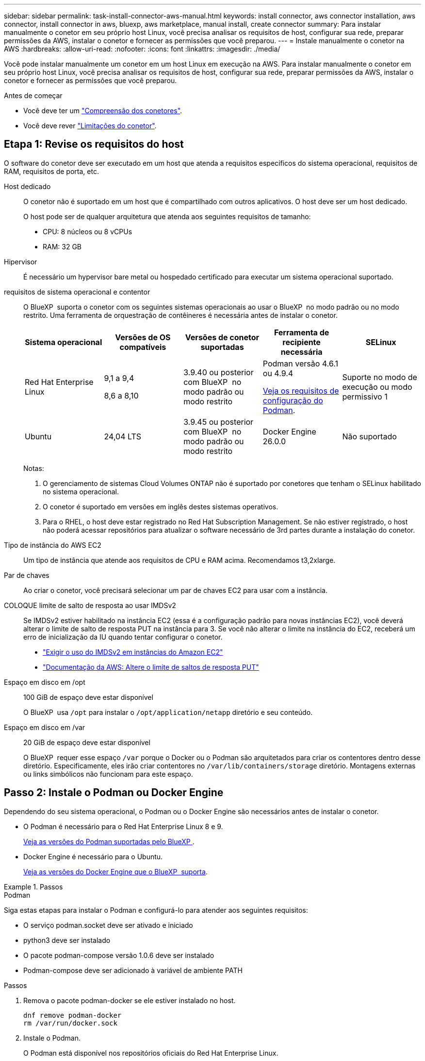 ---
sidebar: sidebar 
permalink: task-install-connector-aws-manual.html 
keywords: install connector, aws connector installation, aws connector, install connector in aws, bluexp, aws marketplace, manual install, create connector 
summary: Para instalar manualmente o conetor em seu próprio host Linux, você precisa analisar os requisitos de host, configurar sua rede, preparar permissões da AWS, instalar o conetor e fornecer as permissões que você preparou. 
---
= Instale manualmente o conetor na AWS
:hardbreaks:
:allow-uri-read: 
:nofooter: 
:icons: font
:linkattrs: 
:imagesdir: ./media/


[role="lead"]
Você pode instalar manualmente um conetor em um host Linux em execução na AWS. Para instalar manualmente o conetor em seu próprio host Linux, você precisa analisar os requisitos de host, configurar sua rede, preparar permissões da AWS, instalar o conetor e fornecer as permissões que você preparou.

.Antes de começar
* Você deve ter um link:concept-connectors.html["Compreensão dos conetores"].
* Você deve rever link:reference-limitations.html["Limitações do conetor"].




== Etapa 1: Revise os requisitos do host

O software do conetor deve ser executado em um host que atenda a requisitos específicos do sistema operacional, requisitos de RAM, requisitos de porta, etc.

Host dedicado:: O conetor não é suportado em um host que é compartilhado com outros aplicativos. O host deve ser um host dedicado.
+
--
O host pode ser de qualquer arquitetura que atenda aos seguintes requisitos de tamanho:

* CPU: 8 núcleos ou 8 vCPUs
* RAM: 32 GB


--
Hipervisor:: É necessário um hypervisor bare metal ou hospedado certificado para executar um sistema operacional suportado.
[[podman-versions]]requisitos de sistema operacional e contentor:: O BlueXP  suporta o conetor com os seguintes sistemas operacionais ao usar o BlueXP  no modo padrão ou no modo restrito. Uma ferramenta de orquestração de contêineres é necessária antes de instalar o conetor.
+
--
[cols="2a,2a,2a,2a,2a"]
|===
| Sistema operacional | Versões de OS compatíveis | Versões de conetor suportadas | Ferramenta de recipiente necessária | SELinux 


 a| 
Red Hat Enterprise Linux
 a| 
9,1 a 9,4

8,6 a 8,10
 a| 
3.9.40 ou posterior com BlueXP  no modo padrão ou modo restrito
 a| 
Podman versão 4.6.1 ou 4.9.4

<<podman-configuration,Veja os requisitos de configuração do Podman>>.
 a| 
Suporte no modo de execução ou modo permissivo 1



 a| 
Ubuntu
 a| 
24,04 LTS
 a| 
3.9.45 ou posterior com BlueXP  no modo padrão ou modo restrito
 a| 
Docker Engine 26.0.0
 a| 
Não suportado



 a| 
22,04 LTS
 a| 
3.9.29 ou posterior
 a| 
Docker Engine 23.0.6 a 26.0.0

26.0.0 é suportado com _new_ Connector 3.9.44 ou instalações posteriores
 a| 
Não suportado

|===
Notas:

. O gerenciamento de sistemas Cloud Volumes ONTAP não é suportado por conetores que tenham o SELinux habilitado no sistema operacional.
. O conetor é suportado em versões em inglês destes sistemas operativos.
. Para o RHEL, o host deve estar registrado no Red Hat Subscription Management. Se não estiver registrado, o host não poderá acessar repositórios para atualizar o software necessário de 3rd partes durante a instalação do conetor.


--
Tipo de instância do AWS EC2:: Um tipo de instância que atende aos requisitos de CPU e RAM acima. Recomendamos t3,2xlarge.
Par de chaves:: Ao criar o conetor, você precisará selecionar um par de chaves EC2 para usar com a instância.
COLOQUE limite de salto de resposta ao usar IMDSv2:: Se IMDSv2 estiver habilitado na instância EC2 (essa é a configuração padrão para novas instâncias EC2), você deverá alterar o limite de salto de resposta PUT na instância para 3. Se você não alterar o limite na instância do EC2, receberá um erro de inicialização da IU quando tentar configurar o conetor.
+
--
* link:task-require-imdsv2.html["Exigir o uso do IMDSv2 em instâncias do Amazon EC2"]
* https://docs.aws.amazon.com/AWSEC2/latest/UserGuide/configuring-IMDS-existing-instances.html#modify-PUT-response-hop-limit["Documentação da AWS: Altere o limite de saltos de resposta PUT"^]


--
Espaço em disco em /opt:: 100 GiB de espaço deve estar disponível
+
--
O BlueXP  usa `/opt` para instalar o `/opt/application/netapp` diretório e seu conteúdo.

--
Espaço em disco em /var:: 20 GiB de espaço deve estar disponível
+
--
O BlueXP  requer esse espaço `/var` porque o Docker ou o Podman são arquitetados para criar os contentores dentro desse diretório. Especificamente, eles irão criar contentores no `/var/lib/containers/storage` diretório. Montagens externas ou links simbólicos não funcionam para este espaço.

--




== Passo 2: Instale o Podman ou Docker Engine

Dependendo do seu sistema operacional, o Podman ou o Docker Engine são necessários antes de instalar o conetor.

* O Podman é necessário para o Red Hat Enterprise Linux 8 e 9.
+
<<podman-versions,Veja as versões do Podman suportadas pelo BlueXP >>.

* Docker Engine é necessário para o Ubuntu.
+
<<podman-versions,Veja as versões do Docker Engine que o BlueXP  suporta>>.



.Passos
[role="tabbed-block"]
====
.Podman
--
Siga estas etapas para instalar o Podman e configurá-lo para atender aos seguintes requisitos:

* O serviço podman.socket deve ser ativado e iniciado
* python3 deve ser instalado
* O pacote podman-compose versão 1.0.6 deve ser instalado
* Podman-compose deve ser adicionado à variável de ambiente PATH


.Passos
. Remova o pacote podman-docker se ele estiver instalado no host.
+
[source, cli]
----
dnf remove podman-docker
rm /var/run/docker.sock
----
. Instale o Podman.
+
O Podman está disponível nos repositórios oficiais do Red Hat Enterprise Linux.

+
Para Red Hat Enterprise Linux 9:

+
[source, cli]
----
sudo dnf install podman-2:<version>
----
+
Onde o <version> é a versão suportada do Podman que você está instalando. <<podman-versions,Veja as versões do Podman suportadas pelo BlueXP >>.

+
Para Red Hat Enterprise Linux 8:

+
[source, cli]
----
sudo dnf install podman-3:<version>
----
+
Onde o <version> é a versão suportada do Podman que você está instalando. <<podman-versions,Veja as versões do Podman suportadas pelo BlueXP >>.

. Ative e inicie o serviço podman.socket.
+
[source, cli]
----
sudo systemctl enable --now podman.socket
----
. Instale o python3.
+
[source, cli]
----
sudo dnf install python3
----
. Instale o pacote do repositório EPEL se ainda não estiver disponível no seu sistema.
+
Esta etapa é necessária porque o podman-compose está disponível no repositório extra Packages for Enterprise Linux (EPEL).

+
Para Red Hat Enterprise Linux 9:

+
[source, cli]
----
sudo dnf install https://dl.fedoraproject.org/pub/epel/epel-release-latest-9.noarch.rpm
----
+
Para Red Hat Enterprise Linux 8:

+
[source, cli]
----
sudo dnf install https://dl.fedoraproject.org/pub/epel/epel-release-latest-8.noarch.rpm
----
. Instale o pacote podman-compose 1,0.6.
+
[source, cli]
----
sudo dnf install podman-compose-1.0.6
----
+

NOTE: Usar o `dnf install` comando atende ao requisito para adicionar podman-compose à variável de ambiente PATH. O comando installation adiciona podman-compose ao /usr/bin, que já está incluído na `secure_path` opção no host.



--
.Docker Engine
--
Siga a documentação do Docker para instalar o Docker Engine.

.Passos
. https://docs.docker.com/engine/install/["Veja as instruções de instalação do Docker"^]
+
Certifique-se de seguir as etapas para instalar uma versão específica do Docker Engine. Instalar a versão mais recente irá instalar uma versão do Docker que o BlueXP  não suporta.

. Verifique se o Docker está ativado e em execução.
+
[source, cli]
----
sudo systemctl enable docker && sudo systemctl start docker
----


--
====


== Passo 3: Configurar a rede

Certifique-se de que a localização da rede onde pretende instalar o conetor suporta os seguintes requisitos. Atender a esses requisitos permite que o conetor gerencie recursos e processos em seu ambiente de nuvem híbrida.

Conexões com redes de destino:: Um conetor requer uma conexão de rede com o local onde você está planejando criar e gerenciar ambientes de trabalho. Por exemplo, a rede em que você planeja criar sistemas Cloud Volumes ONTAP ou um sistema de storage em seu ambiente local.


Acesso de saída à Internet:: O local de rede onde você implantar o conetor deve ter uma conexão de saída de Internet para contatar pontos de extremidade específicos.


Endpoints contatados de computadores ao usar o console baseado na Web do BlueXP :: Os computadores que acessam o console BlueXP  a partir de um navegador da Web devem ter a capacidade de entrar em Contato com vários endpoints. Você precisará usar o console BlueXP  para configurar o conetor e para uso diário do BlueXP .
+
--
link:reference-networking-saas-console.html["Prepare a rede para o console BlueXP "].

--


Terminais contactados durante a instalação manual:: Quando você instala manualmente o conetor em seu próprio host Linux, o instalador do conetor requer acesso aos seguintes URLs durante o processo de instalação:
+
--
* https://mysupport.NetApp.com
* https://signin.b2c.NetApp.com (este endpoint é o URL CNAME para https://mysupport.NetApp.com)
* https://cloudmanager.cloud.NetApp.com/locação
* https://stream.cloudmanager.cloud.NetApp.com
* https://production-artifacts.cloudmanager.cloud.NetApp.com
* Para obter imagens, o instalador precisa de acesso a um destes dois conjuntos de endpoints:
+
** Opção 1 (recomendado):
+
*** \https://bluexpinfraprod.eastus2.data.azurecr.io
*** \https://bluexpinfraprod.azurecr.io


** Opção 2:
+
*** \https://*.blob.core.windows.net
*** \https://cloudmanagerinfraprod.azurecr.io




+
Os endpoints listados na opção 1 são recomendados porque são mais seguros. Recomendamos que você configure seu firewall para permitir os endpoints listados na opção 1, ao mesmo tempo em que rejeita os endpoints listados na opção 2. Observe o seguinte sobre esses endpoints:

+
** Os pontos finais listados na opção 1 são suportados a partir da versão 3.9.47 do conetor. Não há compatibilidade retroativa com versões anteriores do conetor.
** O conetor entra em contacto primeiro com os pontos finais listados na opção 2. Se esses endpoints não estiverem acessíveis, o conetor entrará em Contato automaticamente com os endpoints listados na opção 1.
** Os pontos de extremidade na opção 1 não são compatíveis se você usar o conetor com backup e recuperação do BlueXP  ou com proteção contra ransomware BlueXP . Nesse caso, você pode desativar os endpoints listados na opção 1, ao mesmo tempo em que permite os endpoints listados na opção 2.




O host pode tentar atualizar os pacotes do sistema operacional durante a instalação. O host pode entrar em Contato com diferentes sites de espelhamento para esses pacotes do sistema operacional.

--


Terminais contactados a partir do conetor:: O conetor requer acesso de saída à Internet para entrar em Contato com os seguintes endpoints, a fim de gerenciar recursos e processos em seu ambiente de nuvem pública para operações diárias.
+
--
Observe que os endpoints listados abaixo são todas as entradas CNAME.

[cols="2a,1a"]
|===
| Endpoints | Finalidade 


 a| 
Serviços da AWS (amazonaws.com):

* CloudFormation
* Nuvem de computação elástica (EC2)
* Gerenciamento de identidade e acesso (IAM)
* Key Management Service (KMS)
* Serviço de token de segurança (STS)
* Serviço de armazenamento simples (S3)

 a| 
Para gerenciar recursos na AWS. O endpoint exato depende da região da AWS que você está usando. https://docs.aws.amazon.com/general/latest/gr/rande.html["Consulte a documentação da AWS para obter detalhes"^]



 a| 
https://support.NetApp.com https://mysupport.NetApp.com
 a| 
Para obter informações de licenciamento e enviar mensagens do AutoSupport para o suporte do NetApp.



 a| 
https://\*.api.BlueXP .NetApp.com https://api.BlueXP .NetApp.com https://*.cloudmanager.cloud.NetApp.com https://cloudmanager.cloud.NetApp.com https://NetApp-cloud-account.auth0.com
 a| 
Para fornecer recursos e serviços SaaS no BlueXP .



 a| 
Escolha entre dois conjuntos de endpoints:

* Opção 1 (recomendado) 1
+
\https://bluexpinfraprod.eastus2.data.azurecr.io \https://bluexpinfraprod.azurecr.io

* Opção 2
+
\https://*.blob.core.windows.net \https://cloudmanagerinfraprod.azurecr.io


 a| 
Para obter imagens para atualizações de conetores.

|===
1 os pontos de extremidade listados na opção 1 são recomendados porque são mais seguros. Recomendamos que você configure seu firewall para permitir os endpoints listados na opção 1, ao mesmo tempo em que rejeita os endpoints listados na opção 2. Observe o seguinte sobre esses endpoints:

* Os pontos finais listados na opção 1 são suportados a partir da versão 3.9.47 do conetor. Não há compatibilidade retroativa com versões anteriores do conetor.
* O conetor entra em contacto primeiro com os pontos finais listados na opção 2. Se esses endpoints não estiverem acessíveis, o conetor entrará em Contato automaticamente com os endpoints listados na opção 1.
* Os pontos de extremidade na opção 1 não são compatíveis se você usar o conetor com backup e recuperação do BlueXP  ou com proteção contra ransomware BlueXP . Nesse caso, você pode desativar os endpoints listados na opção 1, ao mesmo tempo em que permite os endpoints listados na opção 2.


--


Servidor proxy:: Se a sua empresa exigir a implantação de um servidor proxy para todo o tráfego de saída da Internet, obtenha as seguintes informações sobre o proxy HTTP ou HTTPS. Você precisará fornecer essas informações durante a instalação. Observe que o BlueXP  não oferece suporte a servidores proxy transparentes.
+
--
* Endereço IP
* Credenciais
* Certificado HTTPS


--


Portas:: Não há tráfego de entrada para o conetor, a menos que você o inicie ou se o conetor for usado como um proxy para enviar mensagens AutoSupport do Cloud Volumes ONTAP para o suporte da NetApp.
+
--
* HTTP (80) e HTTPS (443) fornecem acesso à IU local, que você usará em circunstâncias raras.
* SSH (22) só é necessário se você precisar se conetar ao host para solução de problemas.
* Conexões de entrada pela porta 3128 são necessárias se você implantar sistemas Cloud Volumes ONTAP em uma sub-rede onde uma conexão de saída à Internet não está disponível.
+
Se os sistemas Cloud Volumes ONTAP não tiverem uma conexão de saída à Internet para enviar mensagens AutoSupport, o BlueXP  configura automaticamente esses sistemas para usar um servidor proxy incluído no conetor. O único requisito é garantir que o grupo de segurança do conetor permita conexões de entrada pela porta 3128. Você precisará abrir essa porta depois de implantar o conetor.



--


Ativar NTP:: Se estiver a planear utilizar a classificação BlueXP  para analisar as suas fontes de dados empresariais, deve ativar um serviço de Protocolo de tempo de rede (NTP) no sistema de conetores BlueXP  e no sistema de classificação BlueXP  para que o tempo seja sincronizado entre os sistemas. https://docs.netapp.com/us-en/bluexp-classification/concept-cloud-compliance.html["Saiba mais sobre a classificação BlueXP"^]




== Passo 4: Configurar permissões

Você precisa fornecer permissões da AWS ao BlueXP  usando uma das seguintes opções:

* Opção 1: Crie políticas do IAM e anexe as políticas a uma função do IAM que você pode associar à instância do EC2.
* Opção 2: Forneça ao BlueXP  a chave de acesso da AWS para um usuário do IAM que tenha as permissões necessárias.


Siga as etapas para preparar permissões para o BlueXP .

[role="tabbed-block"]
====
.Função do IAM
--
.Passos
. Faça login no console da AWS e navegue até o serviço do IAM.
. Criar uma política:
+
.. Selecione *políticas > criar política*.
.. Selecione *JSON* e copie e cole o conteúdo do link:reference-permissions-aws.html["Política do IAM para o conetor"].
.. Conclua as etapas restantes para criar a política.
+
Dependendo dos serviços do BlueXP  que você está planejando usar, talvez seja necessário criar uma segunda política. Para regiões padrão, as permissões são distribuídas em duas políticas. Duas políticas são necessárias devido a um limite máximo de tamanho de caractere para políticas gerenciadas na AWS. link:reference-permissions-aws.html["Saiba mais sobre as políticas do IAM para o conetor"].



. Crie uma função do IAM:
+
.. Selecione *funções > criar função*.
.. Selecione *AWS Service > EC2*.
.. Adicione permissões anexando a política que você acabou de criar.
.. Conclua as etapas restantes para criar a função.




.Resultado
Agora você tem uma função do IAM que pode associar à instância do EC2 depois de instalar o conetor.

--
.Chave de acesso da AWS
--
.Passos
. Faça login no console da AWS e navegue até o serviço do IAM.
. Criar uma política:
+
.. Selecione *políticas > criar política*.
.. Selecione *JSON* e copie e cole o conteúdo do link:reference-permissions-aws.html["Política do IAM para o conetor"].
.. Conclua as etapas restantes para criar a política.
+
Dependendo dos serviços do BlueXP  que você está planejando usar, talvez seja necessário criar uma segunda política.

+
Para regiões padrão, as permissões são distribuídas em duas políticas. Duas políticas são necessárias devido a um limite máximo de tamanho de caractere para políticas gerenciadas na AWS. link:reference-permissions-aws.html["Saiba mais sobre as políticas do IAM para o conetor"].



. Anexe as políticas a um usuário do IAM.
+
** https://docs.aws.amazon.com/IAM/latest/UserGuide/id_roles_create.html["Documentação da AWS: Criando funções do IAM"^]
** https://docs.aws.amazon.com/IAM/latest/UserGuide/access_policies_manage-attach-detach.html["Documentação da AWS: Adicionando e removendo políticas do IAM"^]


. Certifique-se de que o utilizador tem uma chave de acesso que pode adicionar ao BlueXP  depois de instalar o conetor.


.Resultado
Agora você tem um usuário do IAM com as permissões necessárias e uma chave de acesso que pode fornecer ao BlueXP .

--
====


== Passo 5: Instale o conetor

Após a conclusão dos pré-requisitos, você pode instalar manualmente o software em seu próprio host Linux.

.Antes de começar
Você deve ter o seguinte:

* Root Privileges para instalar o conetor.
* Detalhes sobre um servidor proxy, se for necessário um proxy para acesso à Internet a partir do conetor.
+
Você tem a opção de configurar um servidor proxy após a instalação, mas isso requer a reinicialização do conetor.

+
Observe que o BlueXP  não oferece suporte a servidores proxy transparentes.

* Um certificado assinado pela CA, se o servidor proxy usar HTTPS ou se o proxy for um proxy intercetor.


.Sobre esta tarefa
O instalador disponível no site de suporte da NetApp pode ser uma versão anterior. Após a instalação, o conetor se atualiza automaticamente se uma nova versão estiver disponível.

.Passos
. Se as variáveis de sistema _http_proxy_ ou _https_proxy_ estiverem definidas no host, remova-as:
+
[source, cli]
----
unset http_proxy
unset https_proxy
----
+
Se você não remover essas variáveis do sistema, a instalação falhará.

. Faça o download do software Connector do https://mysupport.netapp.com/site/products/all/details/cloud-manager/downloads-tab["Site de suporte da NetApp"^]e copie-o para o host Linux.
+
Você deve baixar o instalador do conetor "online" destinado a ser usado em sua rede ou na nuvem. Um instalador "offline" separado está disponível para o conetor, mas só é suportado com implantações de modo privado.

. Atribua permissões para executar o script.
+
[source, cli]
----
chmod +x BlueXP-Connector-Cloud-<version>
----
+
Onde <version> é a versão do conetor que você baixou.

. Execute o script de instalação.
+
[source, cli]
----
 ./BlueXP-Connector-Cloud-<version> --proxy <HTTP or HTTPS proxy server> --cacert <path and file name of a CA-signed certificate>
----
+
Os parâmetros --proxy e --cacert são opcionais. Se você tiver um servidor proxy, será necessário inserir os parâmetros como mostrado. O instalador não solicita que você forneça informações sobre um proxy.

+
Aqui está um exemplo do comando usando ambos os parâmetros opcionais:

+
[source, cli]
----
 ./BlueXP-Connector-Cloud-v3.9.40--proxy https://user:password@10.0.0.30:8080/ --cacert /tmp/cacert/certificate.cer
----
+
--proxy configura o conetor para usar um servidor proxy HTTP ou HTTPS usando um dos seguintes formatos:

+
** \http://address:port
** \http://user-name:password@address:port
** \http://domain-name%92user-name:password@address:port
** \https://address:port
** \https://user-name:password@address:port
** \https://domain-name%92user-name:password@address:port
+
Observe o seguinte:

+
*** O usuário pode ser um usuário local ou usuário de domínio.
*** Para um usuário de domínio, você deve usar o código ASCII para a como mostrado acima.
*** O BlueXP  não suporta nomes de usuário ou senhas que incluem o caractere A.
*** Se a senha incluir qualquer um dos seguintes carateres especiais, você deve escapar desse caractere especial, prependendo-o com uma barra invertida: & Ou !
+
Por exemplo:

+
\http://bxpproxyuser:netapp1\!@address:3128





+
--cacert especifica um certificado assinado pela CA a ser usado para acesso HTTPS entre o conetor e o servidor proxy. Este parâmetro só é necessário se especificar um servidor proxy HTTPS ou se o proxy for um proxy intercetor.

. Aguarde até que a instalação seja concluída.
+
No final da instalação, o serviço de conetor (occm) será reiniciado duas vezes se você tiver especificado um servidor proxy.

. Abra um navegador da Web a partir de um host que tenha uma conexão com a máquina virtual do conetor e insira o seguinte URL:
+
https://_ipaddress_[]

. Depois de iniciar sessão, configure o conetor:
+
.. Especifique a organização BlueXP  a associar ao conetor.
.. Introduza um nome para o sistema.
.. Em *você está executando em um ambiente seguro?* mantenha o modo restrito desativado.
+
Você deve manter o modo restrito desativado porque estas etapas descrevem como usar o BlueXP  no modo padrão. Você deve habilitar o modo restrito somente se tiver um ambiente seguro e quiser desconetar essa conta dos serviços de back-end do BlueXP . Se for esse o casolink:task-quick-start-restricted-mode.html["Siga os passos para começar a utilizar o BlueXP  no modo restrito"], .

.. Selecione *vamos começar*.




.Resultado
O conetor está agora instalado e está configurado com a sua organização BlueXP .

Se você tiver buckets do Amazon S3 na mesma conta da AWS onde criou o conetor, verá um ambiente de trabalho do Amazon S3 aparecer automaticamente na tela do BlueXP . https://docs.netapp.com/us-en/bluexp-s3-storage/index.html["Saiba como gerenciar buckets do S3 no BlueXP "^]



== Passo 6: Forneça permissões para o BlueXP 

Agora que você instalou o conetor, você precisa fornecer ao BlueXP  as permissões da AWS que você configurou anteriormente. O fornecimento de permissões permite que o BlueXP  gerencie sua infraestrutura de dados e storage na AWS.

[role="tabbed-block"]
====
.Função do IAM
--
Anexe a função do IAM que você criou anteriormente à instância do Connector EC2.

.Passos
. Vá para o console do Amazon EC2.
. Selecione *instâncias*.
. Selecione a instância do conetor.
. Selecione *ações > Segurança > Modificar função do IAM*.
. Selecione a função do IAM e selecione *Atualizar função do IAM*.


.Resultado
O BlueXP  agora tem as permissões necessárias para executar ações na AWS em seu nome.

Passe à https://console.bluexp.netapp.com["Consola BlueXP"^] para começar a utilizar o conetor com o BlueXP .

--
.Chave de acesso da AWS
--
Forneça ao BlueXP  a chave de acesso da AWS para um usuário do IAM que tenha as permissões necessárias.

.Passos
. Certifique-se de que o conetor correto está atualmente selecionado no BlueXP .
. No canto superior direito do console BlueXP , selecione o ícone Configurações e selecione *credenciais*.
+
image:screenshot-settings-icon-organization.png["Uma captura de tela que mostra o ícone Configurações no canto superior direito do console BlueXP ."]

. Selecione *Adicionar credenciais* e siga as etapas do assistente.
+
.. *Localização das credenciais*: Selecione *Amazon Web Services > Connector*.
.. *Definir credenciais*: Insira uma chave de acesso da AWS e uma chave secreta.
.. *Assinatura do Marketplace*: Associe uma assinatura do Marketplace a essas credenciais assinando agora ou selecionando uma assinatura existente.
.. *Revisão*: Confirme os detalhes sobre as novas credenciais e selecione *Adicionar*.




.Resultado
O BlueXP  agora tem as permissões necessárias para executar ações na AWS em seu nome.

Passe à https://console.bluexp.netapp.com["Consola BlueXP"^] para começar a utilizar o conetor com o BlueXP .

--
====